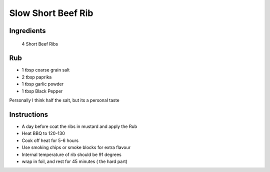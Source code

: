 *************
Slow Short Beef Rib
*************

Ingredients
##########
 4 Short Beef Ribs

Rub
#########

* 1 tbsp coarse grain salt
* 2 tbsp paprika
* 1 tbsp garlic powder
* 1 tbsp Black Pepper

Personally I think half the salt, but its a personal taste

Instructions
###########

* A day before coat the ribs in mustard and apply the Rub
* Heat BBQ to 120-130
* Cook off heat for 5-6 hours
* Use smoking chips or smoke blocks for extra flavour
* Internal temperature of rib should be 91 degrees
* wrap in foil, and rest for 45 minutes ( the hard part)


